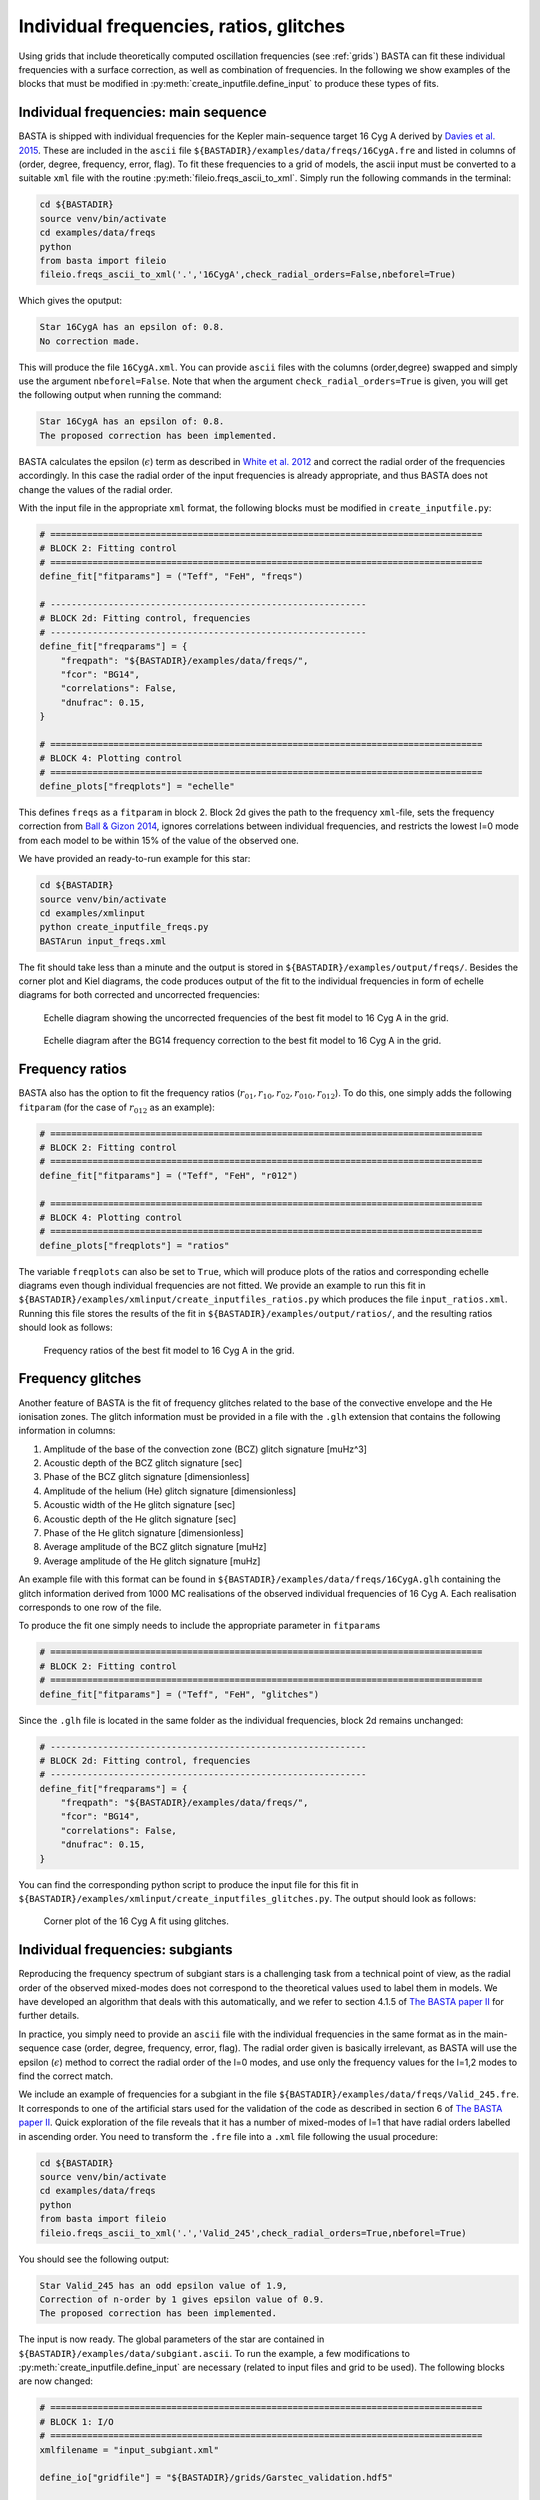 .. _example_freqs:

Individual frequencies, ratios, glitches
========================================

Using grids that include theoretically computed oscillation frequencies (see :ref:`grids`) BASTA can fit these
individual frequencies with a surface correction, as well as combination of frequencies. In the following we show
examples of the blocks that must be modified in :py:meth:`create_inputfile.define_input` to produce these types of fits.

Individual frequencies: main sequence
-------------------------------------

BASTA is shipped with individual frequencies for the Kepler main-sequence target 16 Cyg A derived by
`Davies et al. 2015 <https://ui.adsabs.harvard.edu/abs/2015MNRAS.446.2959D/abstract>`_. These are included in the
``ascii`` file ``${BASTADIR}/examples/data/freqs/16CygA.fre`` and listed in columns of
(order, degree, frequency, error, flag). To fit these frequencies to a grid of models, the ascii input must be converted
to a suitable ``xml`` file with the routine :py:meth:`fileio.freqs_ascii_to_xml`. Simply run the following commands in
the terminal:

.. code-block:: bash

    cd ${BASTADIR}
    source venv/bin/activate
    cd examples/data/freqs
    python
    from basta import fileio
    fileio.freqs_ascii_to_xml('.','16CygA',check_radial_orders=False,nbeforel=True)

Which gives the oputput:

.. code-block:: bash

    Star 16CygA has an epsilon of: 0.8.
    No correction made.

This will produce the file ``16CygA.xml``. You can provide ``ascii`` files with the columns (order,degree) swapped and
simply use the argument ``nbeforel=False``. Note that when the argument ``check_radial_orders=True`` is given, you
will get the following output when running the command:

.. code-block:: bash

    Star 16CygA has an epsilon of: 0.8.
    The proposed correction has been implemented.

BASTA calculates the epsilon (:math:`\epsilon`) term as described in
`White et al. 2012 <https://ui.adsabs.harvard.edu/abs/2012ApJ...751L..36W/abstract>`_ and correct the radial order of
the frequencies accordingly. In this case the radial order of the input frequencies is already appropriate, and thus
BASTA does not change the values of the radial order.

With the input file in the appropriate ``xml`` format, the following blocks must be modified in ``create_inputfile.py``:

.. code-block:: python

    # ==================================================================================
    # BLOCK 2: Fitting control
    # ==================================================================================
    define_fit["fitparams"] = ("Teff", "FeH", "freqs")

    # ------------------------------------------------------------
    # BLOCK 2d: Fitting control, frequencies
    # ------------------------------------------------------------
    define_fit["freqparams"] = {
        "freqpath": "${BASTADIR}/examples/data/freqs/",
        "fcor": "BG14",
        "correlations": False,
        "dnufrac": 0.15,
    }

    # ==================================================================================
    # BLOCK 4: Plotting control
    # ==================================================================================
    define_plots["freqplots"] = "echelle"

This defines ``freqs`` as a ``fitparam`` in block 2. Block 2d gives the path to the frequency ``xml``-file, sets the
frequency correction from `Ball & Gizon 2014 <https://ui.adsabs.harvard.edu/abs/2014A%26A...568A.123B/abstract>`_,
ignores correlations between individual frequencies, and restricts the lowest l=0 mode from each model to be within 15%
of the value of the observed one.

We have provided an ready-to-run example for this star:

.. code-block:: bash

    cd ${BASTADIR}
    source venv/bin/activate
    cd examples/xmlinput
    python create_inputfile_freqs.py
    BASTArun input_freqs.xml

The fit should take less than a minute and the output is stored in ``${BASTADIR}/examples/output/freqs/``. Besides the
corner plot and Kiel diagrams, the code produces output of the fit to the individual frequencies in form of echelle
diagrams for both corrected and uncorrected frequencies:

.. figure:: ../examples/reference/freqs/16CygA_pairechelle_uncorrected.pdf
   :alt: Echelle diagram showing the uncorrected frequencies of the best fit model to 16 Cyg A in the grid.

   Echelle diagram showing the uncorrected frequencies of the best fit model to 16 Cyg A in the grid.

.. figure:: ../examples/reference/freqs/16CygA_pairechelle.pdf
   :alt: Echelle diagram after the BG14 frequency correction to the best fit model to 16 Cyg A in the grid.

   Echelle diagram after the BG14 frequency correction to the best fit model to 16 Cyg A in the grid.


Frequency ratios
----------------

BASTA also has the option to fit the frequency ratios (:math:`r_{01}, r_{10}, r_{02}, r_{010}, r_{012}`). To do this,
one simply adds the following ``fitparam`` (for the case of :math:`r_{012}` as an example):

.. code-block:: python

    # ==================================================================================
    # BLOCK 2: Fitting control
    # ==================================================================================
    define_fit["fitparams"] = ("Teff", "FeH", "r012")

    # ==================================================================================
    # BLOCK 4: Plotting control
    # ==================================================================================
    define_plots["freqplots"] = "ratios"

The variable ``freqplots`` can also be set to ``True``, which will produce plots of the ratios and corresponding echelle
diagrams even though individual frequencies are not fitted. We provide an example to run this fit in
``${BASTADIR}/examples/xmlinput/create_inputfiles_ratios.py`` which produces the file ``input_ratios.xml``. Running
this file stores the results of the fit in ``${BASTADIR}/examples/output/ratios/``, and the resulting ratios should look
as follows:

.. figure:: ../examples/reference/ratios/16CygA_ratios.pdf
   :alt: Frequency ratios of the best fit model to 16 Cyg A in the grid.

   Frequency ratios of the best fit model to 16 Cyg A in the grid.

Frequency glitches
------------------

Another feature of BASTA is the fit of frequency glitches related to the base of the convective envelope and the He
ionisation zones. The glitch information must be provided in a file with the ``.glh`` extension that contains the
following information in columns:

#. Amplitude of the base of the convection zone (BCZ) glitch signature [muHz^3]
#. Acoustic depth of the BCZ glitch signature [sec]
#. Phase of the BCZ glitch signature [dimensionless]
#. Amplitude of the helium (He) glitch signature [dimensionless]
#. Acoustic width of the He glitch signature [sec]
#. Acoustic depth of the He glitch signature [sec]
#. Phase of the He glitch signature [dimensionless]
#. Average amplitude of the BCZ glitch signature [muHz]
#. Average amplitude of the He glitch signature [muHz]

An example file with this format can be found in ``${BASTADIR}/examples/data/freqs/16CygA.glh`` containing the glitch
information derived from 1000 MC realisations of the observed individual frequencies of 16 Cyg A. Each realisation
corresponds to one row of the file.

To produce the fit one simply needs to include the appropriate parameter in ``fitparams``

.. code-block:: python

    # ==================================================================================
    # BLOCK 2: Fitting control
    # ==================================================================================
    define_fit["fitparams"] = ("Teff", "FeH", "glitches")

Since the ``.glh`` file is located in the same folder as the individual frequencies, block 2d remains unchanged:

.. code-block:: python

    # ------------------------------------------------------------
    # BLOCK 2d: Fitting control, frequencies
    # ------------------------------------------------------------
    define_fit["freqparams"] = {
        "freqpath": "${BASTADIR}/examples/data/freqs/",
        "fcor": "BG14",
        "correlations": False,
        "dnufrac": 0.15,
    }

You can find the corresponding python script to produce the input file for this fit in
``${BASTADIR}/examples/xmlinput/create_inputfiles_glitches.py``. The output should look as follows:

.. figure:: ../examples/reference/glitches/16CygA_corner.pdf
   :alt: Corner plot of the 16 Cyg A fit using glitches.

   Corner plot of the 16 Cyg A fit using glitches.

Individual frequencies: subgiants
---------------------------------

Reproducing the frequency spectrum of subgiant stars is a challenging task from a technical point of view, as the radial
order of the observed mixed-modes does not correspond to the theoretical values used to label them in models. We have
developed an algorithm that deals with this automatically, and we refer to section 4.1.5 of
`The BASTA paper II <https://arxiv.org/abs/2109.14622>`_ for further details.

In practice, you simply need to provide an ``ascii`` file with the individual frequencies in the same format as in the
main-sequence case (order, degree, frequency, error, flag). The radial order given is basically irrelevant, as BASTA
will use the epsilon (:math:`\epsilon`) method to correct the radial order of the l=0 modes, and use only the frequency
values for the l=1,2 modes to find the correct match.

We include an example of frequencies for a subgiant in the file ``${BASTADIR}/examples/data/freqs/Valid_245.fre``. It
corresponds to one of the artificial stars used for the validation of the code as described in section 6 of
`The BASTA paper II <https://arxiv.org/abs/2109.14622>`_. Quick exploration of the file
reveals that it has a number of mixed-modes of l=1 that have radial orders labelled in ascending order. You need to
transform the ``.fre`` file into a ``.xml`` file following the usual procedure:

.. code-block:: bash

    cd ${BASTADIR}
    source venv/bin/activate
    cd examples/data/freqs
    python
    from basta import fileio
    fileio.freqs_ascii_to_xml('.','Valid_245',check_radial_orders=True,nbeforel=True)

You should see the following output:

.. code-block:: bash

    Star Valid_245 has an odd epsilon value of 1.9,
    Correction of n-order by 1 gives epsilon value of 0.9.
    The proposed correction has been implemented.

The input is now ready. The global parameters of the star are contained in ``${BASTADIR}/examples/data/subgiant.ascii``.
To run the example, a few modifications to :py:meth:`create_inputfile.define_input` are necessary (related to input
files and grid to be used). The following blocks are now changed:

.. code-block:: python

    # ==================================================================================
    # BLOCK 1: I/O
    # ==================================================================================
    xmlfilename = "input_subgiant.xml"

    define_io["gridfile"] = "${BASTADIR}/grids/Garstec_validation.hdf5"

    define_io["asciifile"] = "${BASTADIR}/examples/data/subgiant.ascii"
    define_io["params"] = (
        "starid",
        "Teff",
        "Teff_err",
        "FeH",
        "FeH_err",
        "dnu",
        "dnu_err",
        "numax",
        "numax_err",
    )

A ready-to-run file is provided in ``${BASTADIR}/examples/xmlinput/create_inputfile_subgiant.py`` and as usual it can
simply be run as

.. code-block:: bash

    cd ${BASTADIR}
    source venv/bin/activate
    cd examples/xmlinput
    python create_inputfile_subgiant.py
    BASTArun input_subgiant.xml

The resulting duplicated echelle diagram should look as like the following.

.. figure:: ../examples/reference/subgiant/Valid_245_dupechelle.pdf
   :alt: Echelle diagram after the BG14 frequency correction to the best fit model to Validation star 245.

   Echelle diagram after the BG14 frequency correction to the best fit model to Validation star 245.

The corner plot present peaks revealing the underlying sampling in the code. Once again we refer you to the section on
:ref:`example_interp` to refine the grid as desired.
